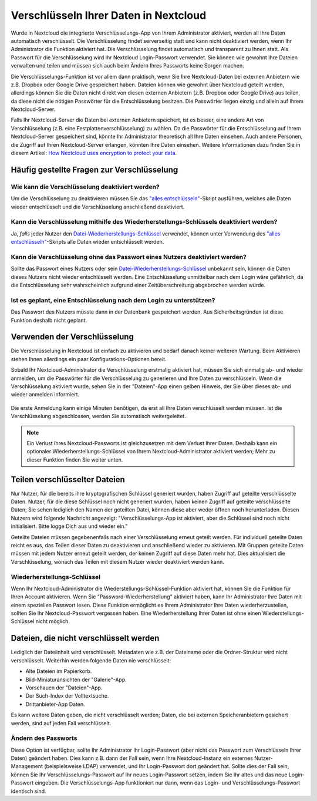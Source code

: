 ======================================
Verschlüsseln Ihrer Daten in Nextcloud
======================================

Wurde in Nextcloud die integrierte Verschlüsselungs-App von Ihrem Administrator
aktiviert, werden all Ihre Daten automatisch verschlüsselt.
Die Verschlüsselung findet serverseitig statt und kann nicht deaktiviert werden,
wenn Ihr Administrator die Funktion aktiviert hat.
Die Verschlüsselung findet automatisch und transparent zu Ihnen statt. Als
Passwort für die Verschlüsselung wird Ihr Nextcloud Login-Passwort verwendet.
Sie können wie gewohnt Ihre Dateien verwalten und teilen und müssen sich auch
beim Ändern Ihres Passworts keine Sorgen machen.

Die Verschlüsselungs-Funktion ist vor allem dann praktisch, wenn Sie Ihre Nextcloud-Daten
bei externen Anbietern wie z.B. Dropbox oder Google Drive gespeichert haben.
Dateien können wie gewohnt über Nextcloud geteilt werden, allerdings können Sie
die Daten nicht direkt von diesen externen Anbietern (z.B. Dropbox oder Google Drive)
aus teilen, da diese nicht die nötigen Passwörter für die Entschlüsselung besitzen.
Die Passwörter liegen einzig und allein auf Ihrem Nextcloud-Server.

Falls Ihr Nextcloud-Server die Daten bei externen Anbietern speichert, ist es
besser, eine andere Art von Verschlüsselung (z.B. eine Festplattenverschlüsselung)
zu wählen. Da die Passwörter für die Entschlüsselung auf Ihrem Nextcloud-Server
gespeichert sind, könnte Ihr Administrator theoretisch all Ihre Daten einsehen.
Auch andere Personen, die Zugriff auf Ihren Nextcloud-Server erlangen, könnten
Ihre Daten einsehen. Weitere Informationen dazu finden Sie in diesem Artikel:
`How Nextcloud uses encryption to protect your data <https://owncloud.org/blog/how-owncloud-uses-encryption-to-protect-your-data/>`_.

Häufig gestellte Fragen zur Verschlüsselung
-------------------------------------------

Wie kann die Verschlüsselung deaktiviert werden?
^^^^^^^^^^^^^^^^^^^^^^^^^^^^^^^^^^^^^^^^^^^^^^^^

Um die Verschlüsselung zu deaktivieren müssen Sie das `"alles entschlüsseln"
<../../admin_manual/configuration_server/occ_command.html#encryption-label>`_-Skript ausführen, welches alle Daten wieder entschlüsselt und
die Verschlüsselung anschließend deaktiviert.

Kann die Verschlüsselung mithilfe des Wiederherstellungs-Schlüssels deaktiviert werden?
^^^^^^^^^^^^^^^^^^^^^^^^^^^^^^^^^^^^^^^^^^^^^^^^^^^^^^^^^^^^^^^^^^^^^^^^^^^^^^^^^^^^^^^

Ja, *falls* jeder Nutzer den `Datei-Wiederherstellungs-Schlüssel
<../../admin_manual/configuration_files/encryption_configuration.html#enabling-users-file-recovery-keys>`_ verwendet, können unter Verwendung des `"alles entschlüsseln"
<../../admin_manual/configuration_server/occ_command.html#encryption-label>`_-Skripts alle Daten wieder entschlüsselt werden.

Kann die Verschlüsselung ohne das Passwort eines Nutzers deaktiviert werden?
^^^^^^^^^^^^^^^^^^^^^^^^^^^^^^^^^^^^^^^^^^^^^^^^^^^^^^^^^^^^^^^^^^^^^^^^^^^^

Sollte das Passwort eines Nutzers oder sein `Datei-Wiederherstellungs-Schlüssel
<../../admin_manual/configuration_files/encryption_configuration.html#enabling-users-file-recovery-keys>`_ unbekannt sein, können die Daten dieses Nutzers nicht
wieder entschlüsselt werden.
Eine Entschlüsselung unmittelbar nach dem Login wäre gefährlich, da die Entschlüsselung
sehr wahrscheinlich aufgrund einer Zeitüberschreitung abgebrochen werden würde.

Ist es geplant, eine Entschlüsselung nach dem Login zu unterstützen?
^^^^^^^^^^^^^^^^^^^^^^^^^^^^^^^^^^^^^^^^^^^^^^^^^^^^^^^^^^^^^^^^^^^^

Das Passwort des Nutzers müsste dann in der Datenbank gespeichert werden.
Aus Sicherheitsgründen ist diese Funktion deshalb nicht geplant.

Verwenden der Verschlüsselung
-----------------------------

Die Verschlüsselung in Nextcloud ist einfach zu aktivieren und bedarf danach keiner weiteren
Wartung. Beim Aktivieren stehen Ihnen allerdings ein paar Konfigurations-Optionen bereit.

Sobald Ihr Nextcloud-Administrator die Verschlüsselung erstmalig aktiviert hat, müssen
Sie sich einmalig ab- und wieder anmelden, um die Passwörter für die Verschlüsselung zu
generieren und Ihre Daten zu verschlüsseln.
Wenn die Verschlüsselung aktiviert wurde, sehen Sie in der "Dateien"-App einen gelben
Hinweis, der Sie über dieses ab- und wieder anmelden informiert.

.. figure:: ../images/encryption1.png

Die erste Anmeldung kann einige Minuten benötigen, da erst all Ihre Daten verschlüsselt
werden müssen. Ist die Verschlüsselung abgeschlossen, werden Sie automatisch weitergeleitet.

.. figure:: ../images/encryption2.png

.. note:: Ein Verlust Ihres Nextcloud-Passworts ist gleichzusetzen mit dem
   Verlust Ihrer Daten. Deshalb kann ein optionaler Wiederherstellungs-Schlüssel
   von Ihrem Nextcloud-Administrator aktiviert werden; Mehr zu dieser Funktion
   finden Sie weiter unten.

Teilen verschlüsselter Dateien
------------------------------

Nur Nutzer, für die bereits ihre kryptografischen Schlüssel generiert wurden, haben
Zugriff auf geteilte verschlüsselte Daten. Nutzer, für die diese Schlüssel noch
nicht generiert wurden, haben keinen Zugriff auf geteilte verschlüsselte Daten;
Sie sehen lediglich den Namen der geteilten Datei, können diese aber weder öffnen
noch herunterladen. Diesen Nutzern wird folgende Nachricht angezeigt:
"Verschlüsselungs-App ist aktiviert, aber die Schlüssel sind noch nicht initialisiert.
Bitte logge Dich aus und wieder ein."

Geteilte Dateien müssen gegebenenfalls nach einer Verschlüsselung erneut geteilt werden.
Für individuell geteilte Daten reicht es aus, das Teilen dieser Daten zu deaktivieren
und anschließend wieder zu aktivieren.
Mit Gruppen geteilte Daten müssen mit jedem Nutzer erneut geteilt werden, der keinen
Zugriff auf diese Daten mehr hat. Dies aktualisiert die Verschlüsselung, wonach das
Teilen mit diesem Nutzer wieder deaktiviert werden kann.

Wiederherstellungs-Schlüssel
^^^^^^^^^^^^^^^^^^^^^^^^^^^^

Wenn Ihr Nextcloud-Administrator die Wiederstellungs-Schlüssel-Funktion aktiviert hat,
können Sie die Funktion für Ihren Account aktivieren. Wenn Sie "Password-Wiederherstellung"
aktiviert haben, kann Ihr Administrator Ihre Daten mit einem speziellen Passwort lesen.
Diese Funktion ermöglicht es Ihrem Administrator Ihre Daten wiederherzustellen, sollten
Sie Ihr Nextcloud-Passwort vergessen haben.
Eine Wiederherstellung Ihrer Daten ist ohne einen Wiederstellungs-Schlüssel nicht möglich.

.. figure:: ../images/encryption3.png

Dateien, die nicht verschlüsselt werden
---------------------------------------

Lediglich der Dateiinhalt wird verschlüsselt. Metadaten wie z.B. der Dateiname oder die
Ordner-Struktur wird nicht verschlüsselt. Weiterhin werden folgende Daten nie verschlüsselt:

- Alte Dateien im Papierkorb.
- Bild-Miniaturansichten der "Galerie"-App.
- Vorschauen der "Dateien"-App.
- Der Such-Index der Volltextsuche.
- Drittanbieter-App Daten.

Es kann weitere Daten geben, die nicht verschlüsselt werden; Daten, die bei externen
Speicheranbietern gesichert werden, sind auf jeden Fall verschlüsselt.

Ändern des Passworts
^^^^^^^^^^^^^^^^^^^^

Diese Option ist verfügbar, sollte Ihr Administrator Ihr Login-Passwort (aber nicht das
Passwort zum Verschlüsseln Ihrer Daten) geändert haben. Dies kann z.B. dann der Fall sein,
wenn Ihre Nextcloud-Instanz ein externes Nutzer-Management (beispielsweise LDAP) verwendet,
und Ihr Login-Passwort dort geändert hat. Sollte dies der Fall sein, können Sie
Ihr Verschlüsselungs-Passwort auf Ihr neues Login-Passwort setzen, indem Sie Ihr altes
und das neue Login-Passwort eingeben. Die Verschlüsselungs-App funktioniert nur dann,
wenn das Login- und Verschlüsselungs-Passwort identisch sind.
